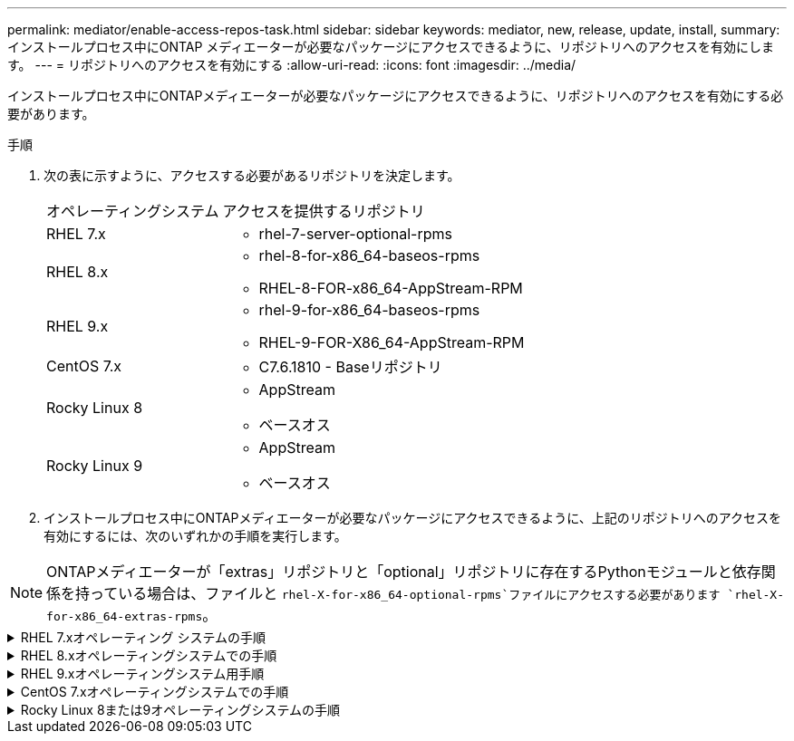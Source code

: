 ---
permalink: mediator/enable-access-repos-task.html 
sidebar: sidebar 
keywords: mediator, new, release, update, install, 
summary: インストールプロセス中にONTAP メディエーターが必要なパッケージにアクセスできるように、リポジトリへのアクセスを有効にします。 
---
= リポジトリへのアクセスを有効にする
:allow-uri-read: 
:icons: font
:imagesdir: ../media/


[role="lead"]
インストールプロセス中にONTAPメディエーターが必要なパッケージにアクセスできるように、リポジトリへのアクセスを有効にする必要があります。

.手順
. 次の表に示すように、アクセスする必要があるリポジトリを決定します。
+
[cols="35,65"]
|===


| オペレーティングシステム | アクセスを提供するリポジトリ 


 a| 
RHEL 7.x
 a| 
** rhel-7-server-optional-rpms




 a| 
RHEL 8.x
 a| 
** rhel-8-for-x86_64-baseos-rpms
** RHEL-8-FOR-x86_64-AppStream-RPM




 a| 
RHEL 9.x
 a| 
** rhel-9-for-x86_64-baseos-rpms
** RHEL-9-FOR-X86_64-AppStream-RPM




 a| 
CentOS 7.x
 a| 
** C7.6.1810 - Baseリポジトリ




 a| 
Rocky Linux 8
 a| 
** AppStream
** ベースオス




 a| 
Rocky Linux 9
 a| 
** AppStream
** ベースオス


|===
. インストールプロセス中にONTAPメディエーターが必要なパッケージにアクセスできるように、上記のリポジトリへのアクセスを有効にするには、次のいずれかの手順を実行します。



NOTE: ONTAPメディエーターが「extras」リポジトリと「optional」リポジトリに存在するPythonモジュールと依存関係を持っている場合は、ファイルと `rhel-X-for-x86_64-optional-rpms`ファイルにアクセスする必要があります `rhel-X-for-x86_64-extras-rpms`。

.RHEL 7.xオペレーティング システムの手順
[#rhel7x%collapsible]
====
オペレーティングシステムが* RHEL 7.x *の場合は、次の手順を使用してリポジトリへのアクセスを有効にします。

.手順
. 必要なリポジトリにサブスクライブします。
+
`subscription-manager repos --enable rhel-7-server-optional-rpms`

+
次の例は、このコマンドの実行例を示しています。

+
[listing]
----
[root@localhost ~]# subscription-manager repos --enable rhel-7-server-optional-rpms
Repository 'rhel-7-server-optional-rpms' is enabled for this system.
----
. コマンドを実行します `yum repolist`。
+
次の例は、このコマンドの実行例を示しています。「rhel-7-server-optional-rpms」リポジトリがリストに表示されます。

+
[listing]
----
[root@localhost ~]# yum repolist
Loaded plugins: product-id, search-disabled-repos, subscription-manager
rhel-7-server-optional-rpms | 3.2 kB  00:00:00
rhel-7-server-rpms | 3.5 kB  00:00:00
(1/3): rhel-7-server-optional-rpms/7Server/x86_64/group              |  26 kB  00:00:00
(2/3): rhel-7-server-optional-rpms/7Server/x86_64/updateinfo         | 2.5 MB  00:00:00
(3/3): rhel-7-server-optional-rpms/7Server/x86_64/primary_db         | 8.3 MB  00:00:01
repo id                                      repo name                                             status
rhel-7-server-optional-rpms/7Server/x86_64   Red Hat Enterprise Linux 7 Server - Optional (RPMs)   19,447
rhel-7-server-rpms/7Server/x86_64            Red Hat Enterprise Linux 7 Server (RPMs)              26,758
repolist: 46,205
[root@localhost ~]#
----


====
.RHEL 8.xオペレーティングシステムでの手順
[#rhel8x%collapsible]
====
オペレーティングシステムが* RHEL 8.x *の場合は、次の手順を使用してリポジトリへのアクセスを有効にします。

.手順
. 必要なリポジトリにサブスクライブします。
+
`subscription-manager repos --enable rhel-8-for-x86_64-baseos-rpms`

+
`subscription-manager repos --enable rhel-8-for-x86_64-appstream-rpms`

+
次の例は、このコマンドの実行例を示しています。

+
[listing]
----
[root@localhost ~]# subscription-manager repos --enable rhel-8-for-x86_64-baseos-rpms
Repository 'rhel-8-for-x86_64-baseos-rpms' is enabled for this system.
[root@localhost ~]# subscription-manager repos --enable rhel-8-for-x86_64-appstream-rpms
Repository 'rhel-8-for-x86_64-appstream-rpms' is enabled for this system.
----
. コマンドを実行します `yum repolist`。
+
新しくサブスクライブしたリポジトリがリストに表示されます。



====
.RHEL 9.xオペレーティングシステム用手順
[#rhel9x%collapsible]
====
オペレーティングシステムが* RHEL 9.x *の場合は、次の手順を使用してリポジトリへのアクセスを有効にします。

.手順
. 必要なリポジトリにサブスクライブします。
+
`subscription-manager repos --enable rhel-9-for-x86_64-baseos-rpms`

+
`subscription-manager repos --enable rhel-9-for-x86_64-appstream-rpms`

+
次の例は、このコマンドの実行例を示しています。

+
[listing]
----
[root@localhost ~]# subscription-manager repos --enable rhel-9-for-x86_64-baseos-rpms
Repository 'rhel-9-for-x86_64-baseos-rpms' is enabled for this system.
[root@localhost ~]# subscription-manager repos --enable rhel-9-for-x86_64-appstream-rpms
Repository 'rhel-9-for-x86_64-appstream-rpms' is enabled for this system.
----
. コマンドを実行します `yum repolist`。
+
新しくサブスクライブしたリポジトリがリストに表示されます。



====
.CentOS 7.xオペレーティングシステムでの手順
[#centos7x%collapsible]
====
オペレーティングシステムが* CentOS 7.x *の場合、次の手順 を使用してリポジトリへのアクセスを有効にします。


NOTE: 以下の例はCentOS 7.6のリポジトリを示していますが、他のバージョンのCentOSでは機能しない可能性があります。使用しているCentOSのバージョンに対応したベースリポジトリを使用します。

.手順
. C7.6.1810-Baseリポジトリを追加します。C7.6.1810 - Baseヴォールトリポジトリには、ONTAPメディエーターに必要な"kernel-devel"パッケージが含まれています。
. /etc/yum.repos.d/CentOS-Vault.repoに次の行を追加します。
+
[listing]
----
[C7.6.1810-base]
name=CentOS-7.6.1810 - Base
baseurl=http://vault.centos.org/7.6.1810/os/$basearch/
gpgcheck=1
gpgkey=file:///etc/pki/rpm-gpg/RPM-GPG-KEY-CentOS-7
enabled=1
----
. コマンドを実行します `yum repolist`。
+
次の例は、このコマンドの実行例を示しています。CentOS-7.6.1810 - Baseリポジトリがリストに表示されます。

+
[listing]
----
Loaded plugins: fastestmirror
Loading mirror speeds from cached hostfile
 * base: distro.ibiblio.org
 * extras: distro.ibiblio.org
 * updates: ewr.edge.kernel.org
C7.6.1810-base                                 | 3.6 kB  00:00:00
(1/2): C7.6.1810-base/x86_64/group_gz          | 166 kB  00:00:00
(2/2): C7.6.1810-base/x86_64/primary_db        | 6.0 MB  00:00:04
repo id                      repo name               status
C7.6.1810-base/x86_64        CentOS-7.6.1810 - Base  10,019
base/7/x86_64                CentOS-7 - Base         10,097
extras/7/x86_64              CentOS-7 - Extras       307
updates/7/x86_64             CentOS-7 - Updates      1,010
repolist: 21,433
[root@localhost ~]#
----


====
.Rocky Linux 8または9オペレーティングシステムの手順
[#rocky-linux-8-9%collapsible]
====
この手順 は、オペレーティング・システムが* Rocky Linux 8*または* Rocky Linux 9*の場合に使用して、リポジトリへのアクセスを有効にします。

.手順
. 必要なリポジトリにサブスクライブします。
+
`dnf config-manager --set-enabled baseos`

+
`dnf config-manager --set-enabled appstream`

. 操作を実行し `clean`ます。
+
`dnf clean all`

. リポジトリのリストを確認します。
+
`dnf repolist`



....
[root@localhost ~]# dnf config-manager --set-enabled baseos
[root@localhost ~]# dnf config-manager --set-enabled appstream
[root@localhost ~]# dnf clean all
[root@localhost ~]# dnf repolist
repo id                        repo name
appstream                      Rocky Linux 8 - AppStream
baseos                         Rocky Linux 8 - BaseOS
[root@localhost ~]#
....
....
[root@localhost ~]# dnf config-manager --set-enabled baseos
[root@localhost ~]# dnf config-manager --set-enabled appstream
[root@localhost ~]# dnf clean all
[root@localhost ~]# dnf repolist
repo id                        repo name
appstream                      Rocky Linux 9 - AppStream
baseos                         Rocky Linux 9 - BaseOS
[root@localhost ~]#
....
====